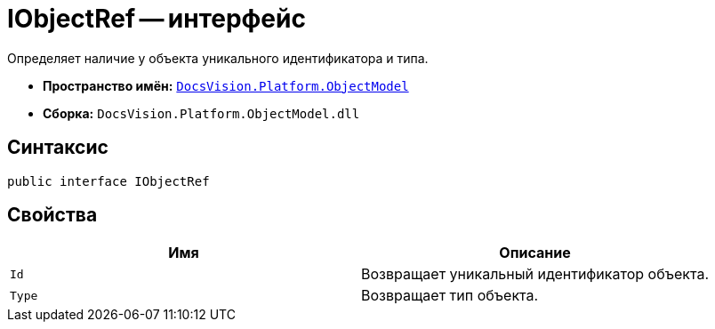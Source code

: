 = IObjectRef -- интерфейс

Определяет наличие у объекта уникального идентификатора и типа.

* *Пространство имён:* `xref:ObjectModel_NS.adoc[DocsVision.Platform.ObjectModel]`
* *Сборка:* `DocsVision.Platform.ObjectModel.dll`

== Синтаксис

[source,csharp]
----
public interface IObjectRef
----

== Свойства

[cols=",",options="header"]
|===
|Имя |Описание
|`Id` |Возвращает уникальный идентификатор объекта.
|`Type` |Возвращает тип объекта.
|===
